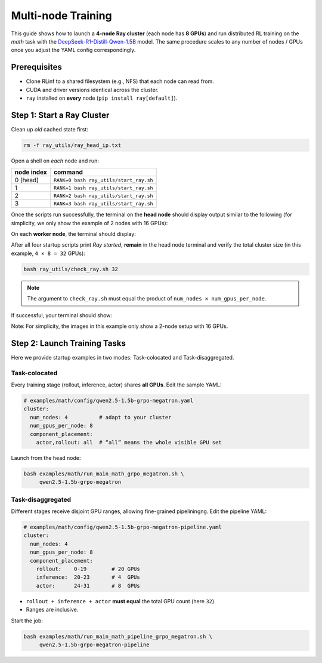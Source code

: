 Multi-node Training
===================

This guide shows how to launch a **4-node Ray cluster** (each node
has **8 GPUs**) and run distributed RL training on
the *math* task with the
`DeepSeek-R1-Distill-Qwen-1.5B <https://huggingface.co/deepseek-ai/DeepSeek-R1-Distill-Qwen-1.5B>`_
model.  The same procedure scales to any number of nodes / GPUs once
you adjust the YAML config correspondingly.


Prerequisites
-------------

* Clone RLinf to a shared filesystem (e.g., NFS) that each node can read from.
* CUDA and driver versions identical across the cluster.
* ``ray`` installed on **every** node (``pip install ray[default]``).


Step 1: Start a Ray Cluster
----------------------------

Clean up *old* cached state first:

.. code-block:: bash

   rm -f ray_utils/ray_head_ip.txt

Open a shell on *each* node and run:

==========================================  ==========================
node index                                  command
==========================================  ==========================
0 (head)                                    ``RANK=0 bash ray_utils/start_ray.sh``
1                                           ``RANK=1 bash ray_utils/start_ray.sh``
2                                           ``RANK=2 bash ray_utils/start_ray.sh``
3                                           ``RANK=3 bash ray_utils/start_ray.sh``
==========================================  ==========================


Once the scripts run successfully, the terminal on the **head node** should display output similar to the following (for simplicity, we only show the example of 2 nodes with 16 GPUs):

.. raw:: html

   <img src="https://github.com/user-attachments/assets/7d74a914-6a02-47b3-aebe-f62f505d6eb6" width="800"/>

On each **worker node**, the terminal should display:

.. raw:: html

   <img src="https://github.com/user-attachments/assets/d1b3ca82-0449-4720-a9fc-fb4265944273" width="800"/>

After all four startup scripts print *Ray started*, **remain** in the head node terminal and verify the total cluster size (in this example, ``4 × 8 = 32`` GPUs):

.. code-block:: bash

   bash ray_utils/check_ray.sh 32

.. note::

   The argument to ``check_ray.sh`` must equal the product of
   ``num_nodes × num_gpus_per_node``. 

If successful, your terminal should show:

.. raw:: html

   <img src="https://github.com/user-attachments/assets/28e8d7e3-0794-4072-911c-bbd7b509d107" width="800"/>

Note: For simplicity, the images in this example only show a 2-node setup with 16 GPUs.


Step 2: Launch Training Tasks
------------------------------------

Here we provide startup examples in two modes: Task-colocated and Task-disaggregated.

Task-colocated
^^^^^^^^^^^^^^

Every training stage (rollout, inference, actor) shares **all GPUs**.
Edit the sample YAML:

.. code-block:: yaml

   # examples/math/config/qwen2.5-1.5b-grpo-megatron.yaml
   cluster:
     num_nodes: 4          # adapt to your cluster
     num_gpus_per_node: 8
     component_placement:
       actor,rollout: all  # “all” means the whole visible GPU set

Launch from the head node:

.. code-block:: bash

   bash examples/math/run_main_math_grpo_megatron.sh \
        qwen2.5-1.5b-grpo-megatron


Task-disaggregated
^^^^^^^^^^^^^^^^^^

Different stages receive disjoint GPU ranges,
allowing fine-grained pipeliningng. Edit the pipeline YAML:

.. code-block:: yaml

   # examples/math/config/qwen2.5-1.5b-grpo-megatron-pipeline.yaml
   cluster:
     num_nodes: 4
     num_gpus_per_node: 8
     component_placement:
       rollout:    0-19        # 20 GPUs
       inference:  20-23       # 4  GPUs
       actor:      24-31       # 8  GPUs

* ``rollout + inference + actor`` **must equal** the total GPU count
  (here ``32``).
* Ranges are inclusive.

Start the job:

.. code-block:: bash

   bash examples/math/run_main_math_pipeline_grpo_megatron.sh \
        qwen2.5-1.5b-grpo-megatron-pipeline